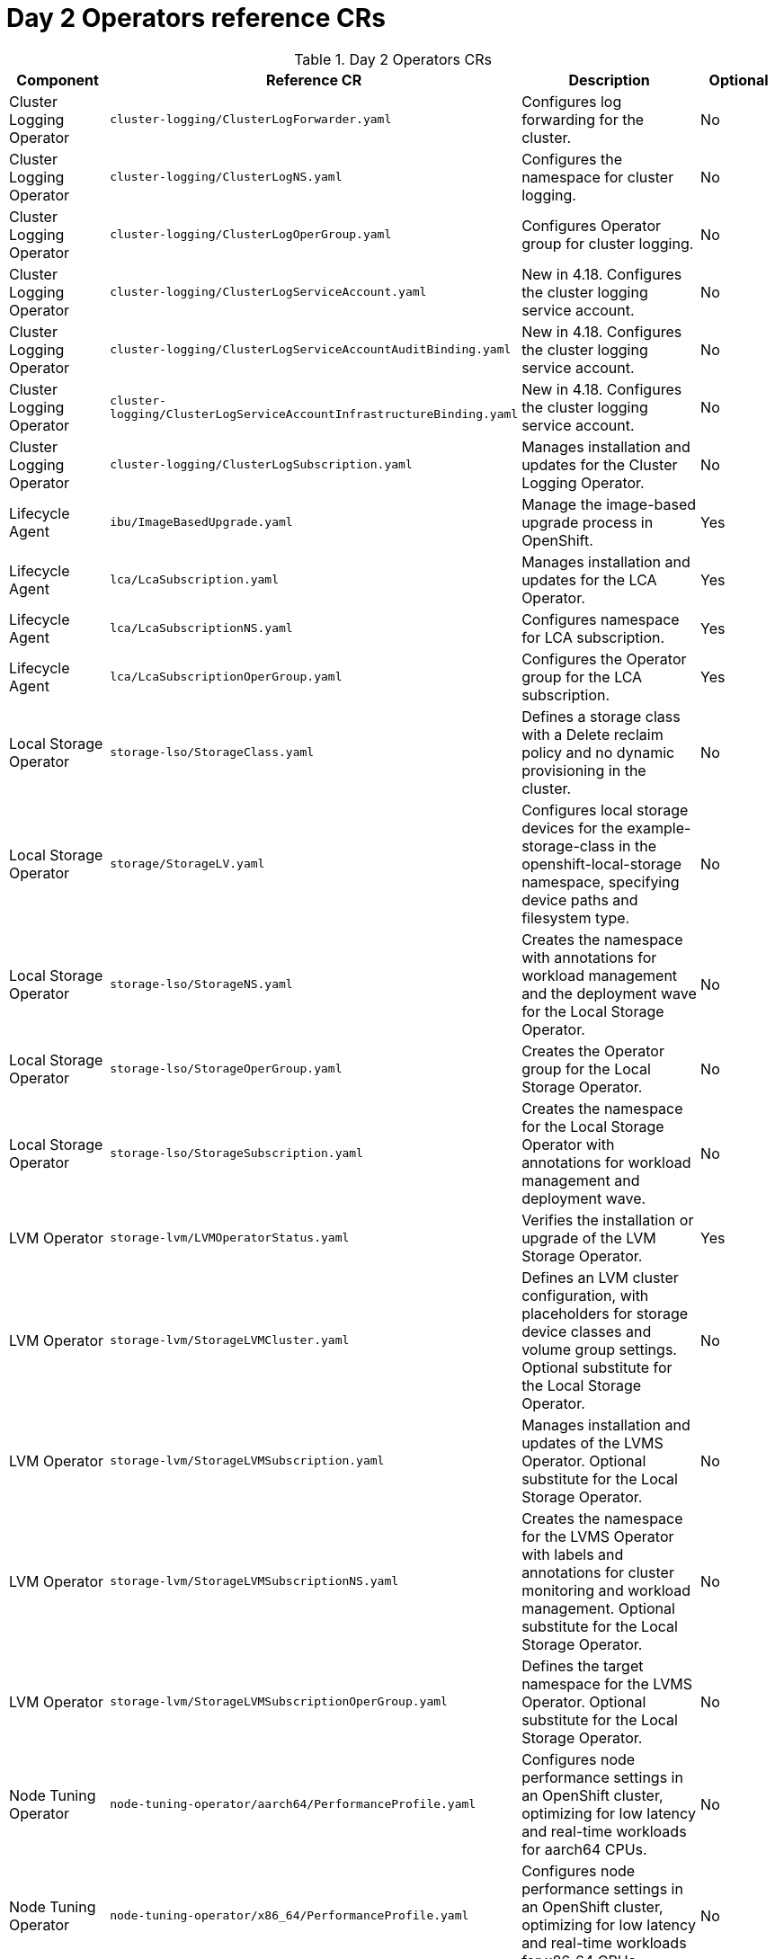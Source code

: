 // Module included in the following assemblies:
//
// *scalability_and_performance/telco-ran-du-rds.adoc

:_mod-docs-content-type: REFERENCE
[id="day-2-operators-crs_{context}"]
= Day 2 Operators reference CRs

.Day 2 Operators CRs
[cols="4*", options="header", format=csv]
|====
Component,Reference CR,Description,Optional
Cluster Logging Operator,`cluster-logging/ClusterLogForwarder.yaml`,Configures log forwarding for the cluster.,No
Cluster Logging Operator,`cluster-logging/ClusterLogNS.yaml`,Configures the namespace for cluster logging.,No
Cluster Logging Operator,`cluster-logging/ClusterLogOperGroup.yaml`,Configures Operator group for cluster logging.,No
Cluster Logging Operator,`cluster-logging/ClusterLogServiceAccount.yaml`,New in 4.18. Configures the cluster logging service account.,No
Cluster Logging Operator,`cluster-logging/ClusterLogServiceAccountAuditBinding.yaml`,New in 4.18. Configures the cluster logging service account.,No
Cluster Logging Operator,`cluster-logging/ClusterLogServiceAccountInfrastructureBinding.yaml`,New in 4.18. Configures the cluster logging service account.,No
Cluster Logging Operator,`cluster-logging/ClusterLogSubscription.yaml`,Manages installation and updates for the Cluster Logging Operator.,No
Lifecycle Agent,`ibu/ImageBasedUpgrade.yaml`,Manage the image-based upgrade process in OpenShift.,Yes
Lifecycle Agent,`lca/LcaSubscription.yaml`,Manages installation and updates for the LCA Operator.,Yes
Lifecycle Agent,`lca/LcaSubscriptionNS.yaml`,Configures namespace for LCA subscription.,Yes
Lifecycle Agent,`lca/LcaSubscriptionOperGroup.yaml`,Configures the Operator group for the LCA subscription.,Yes
Local Storage Operator,`storage-lso/StorageClass.yaml`,Defines a storage class with a Delete reclaim policy and no dynamic provisioning in the cluster.,No
Local Storage Operator,`storage/StorageLV.yaml`,"Configures local storage devices for the example-storage-class in the openshift-local-storage namespace, specifying device paths and filesystem type.",No
Local Storage Operator,`storage-lso/StorageNS.yaml`,Creates the namespace with annotations for workload management and the deployment wave for the Local Storage Operator.,No
Local Storage Operator,`storage-lso/StorageOperGroup.yaml`,Creates the Operator group for the Local Storage Operator.,No
Local Storage Operator,`storage-lso/StorageSubscription.yaml`,Creates the namespace for the Local Storage Operator with annotations for workload management and deployment wave.,No
LVM Operator,`storage-lvm/LVMOperatorStatus.yaml`,Verifies the installation or upgrade of the LVM Storage Operator.,Yes
LVM Operator,`storage-lvm/StorageLVMCluster.yaml`,"Defines an LVM cluster configuration, with placeholders for storage device classes and volume group settings. Optional substitute for the Local Storage Operator.",No
LVM Operator,`storage-lvm/StorageLVMSubscription.yaml`,Manages installation and updates of the LVMS Operator. Optional substitute for the Local Storage Operator.,No
LVM Operator,`storage-lvm/StorageLVMSubscriptionNS.yaml`,Creates the namespace for the LVMS Operator with labels and annotations for cluster monitoring and workload management. Optional substitute for the Local Storage Operator.,No
LVM Operator,`storage-lvm/StorageLVMSubscriptionOperGroup.yaml`,Defines the target namespace for the LVMS Operator. Optional substitute for the Local Storage Operator.,No
Node Tuning Operator,`node-tuning-operator/aarch64/PerformanceProfile.yaml`,"Configures node performance settings in an OpenShift cluster, optimizing for low latency and real-time workloads for aarch64 CPUs.",No
Node Tuning Operator,`node-tuning-operator/x86_64/PerformanceProfile.yaml`,"Configures node performance settings in an OpenShift cluster, optimizing for low latency and real-time workloads for x86_64 CPUs.",No
Node Tuning Operator,`node-tuning-operator/TunedPerformancePatch.yaml`,"Applies performance tuning settings, including scheduler groups and service configurations for nodes in the specific namespace.",No
Node Tuning Operator,`node-tuning-operator/TunedPowerCustom.yaml`,"Applies additional powersave mode tuning as an overlay on top of TunedPerformancePatch.",No
PTP fast event notifications,`ptp-operator/configuration/PtpConfigBoundaryForEvent.yaml`,Configures PTP settings for PTP boundary clocks with additional options for event synchronization. Dependent on cluster role.,No
PTP fast event notifications,`ptp-operator/configuration/PtpConfigForHAForEvent.yaml`,Configures PTP for highly available boundary clocks with additional PTP fast event settings. Dependent on cluster role.,No
PTP fast event notifications,`ptp-operator/configuration/PtpConfigMasterForEvent.yaml`,Configures PTP for PTP grandmaster clocks with additional PTP fast event settings. Dependent on cluster role.,No
PTP fast event notifications,`ptp-operator/configuration/PtpConfigSlaveForEvent.yaml`,Configures PTP for PTP ordinary clocks with additional PTP fast event settings. Dependent on cluster role.,No
PTP fast event notifications,`ptp-operator/PtpOperatorConfigForEvent.yaml`,Overrides the default OperatorConfig. Configures the PTP Operator specifying node selection criteria for running PTP daemons in the openshift-ptp namespace.,No
PTP Operator,`ptp-operator/configuration/PtpConfigBoundary.yaml`,Configures PTP settings for PTP boundary clocks. Dependent on cluster role.,No
PTP Operator,`ptp-operator/configuration/PtpConfigDualCardGmWpc.yaml`,Configures PTP grandmaster clock settings for hosts that have dual NICs. Dependent on cluster role.,No
PTP Operator,`ptp-operator/configuration/PtpConfigThreeCardGmWpc.yaml`,Configures PTP grandmaster clock settings for hosts that have 3 NICs. Dependent on cluster role.,No
PTP Operator,`ptp-operator/configuration/PtpConfigGmWpc.yaml`,Configures PTP grandmaster clock settings for hosts that have a single NIC. Dependent on cluster role.,No
PTP Operator,`ptp-operator/configuration/PtpConfigSlave.yaml`,Configures PTP settings for a PTP ordinary clock. Dependent on cluster role.,No
PTP Operator,`ptp-operator/configuration/PtpConfigDualFollower.yaml`,Configures PTP settings for a PTP ordinary clock with 2 interfaces in an active/standby configuration. Dependent on cluster role.,No
PTP Operator,`ptp-operator/PtpOperatorConfig.yaml`,"Configures the PTP Operator settings, specifying node selection criteria for running PTP daemons in the openshift-ptp namespace.",No
PTP Operator,`ptp-operator/PtpSubscription.yaml`,Manages installation and updates of the PTP Operator in the openshift-ptp namespace.,No
PTP Operator,`ptp-operator/PtpSubscriptionNS.yaml`,Configures the namespace for the PTP Operator.,No
PTP Operator,`ptp-operator/PtpSubscriptionOperGroup.yaml`,Configures the Operator group for the PTP Operator.,No
PTP Operator (high availability),`ptp-operator/configuration/PtpConfigBoundary.yaml`,Configures PTP settings for highly available PTP boundary clocks.,No
PTP Operator (high availability),`ptp-operator/configuration/PtpConfigForHA.yaml`,Configures PTP settings for highly available PTP boundary clocks.,No
SR-IOV FEC Operator,`sriov-fec-operator/AcceleratorsNS.yaml`,Configures namespace for the VRAN Acceleration Operator. Optional part of application workload.,Yes
SR-IOV FEC Operator,`sriov-fec-operator/AcceleratorsOperGroup.yaml`,Configures the Operator group for the VRAN Acceleration Operator. Optional part of application workload.,Yes
SR-IOV FEC Operator,`sriov-fec-operator/AcceleratorsSubscription.yaml`,Manages installation and updates for the VRAN Acceleration Operator. Optional part of application workload.,Yes
SR-IOV FEC Operator,`sriov-fec-operator/SriovFecClusterConfig.yaml`,"Configures SR-IOV FPGA Ethernet Controller (FEC) settings for nodes, specifying drivers, VF amount, and node selection.",Yes
SR-IOV Operator,`sriov-operator/SriovNetwork.yaml`,"Defines an SR-IOV network configuration, with placeholders for various network settings.",No
SR-IOV Operator,`sriov-operator/SriovNetworkNodePolicy.yaml`,"Configures SR-IOV network settings for specific nodes, including device type, RDMA support, physical function names, and the number of virtual functions.",No
SR-IOV Operator,`sriov-operator/SriovOperatorConfig.yaml`,"Configures SR-IOV Network Operator settings, including node selection, injector, and webhook options.",No
SR-IOV Operator,`sriov-operator/SriovOperatorConfigForSNO.yaml`,"Configures the SR-IOV Network Operator settings for Single Node OpenShift (SNO), including node selection, injector, webhook options, and disabling node drain, in the openshift-sriov-network-operator namespace.",No
SR-IOV Operator,`sriov-operator/SriovSubscription.yaml`,Manages the installation and updates of the SR-IOV Network Operator.,No
SR-IOV Operator,`sriov-operator/SriovSubscriptionNS.yaml`,Creates the namespace for the SR-IOV Network Operator with specific annotations for workload management and deployment waves.,No
SR-IOV Operator,`sriov-operator/SriovSubscriptionOperGroup.yaml`,"Defines the target namespace for the SR-IOV Network Operators, enabling their management and deployment within this namespace.",No
|====
